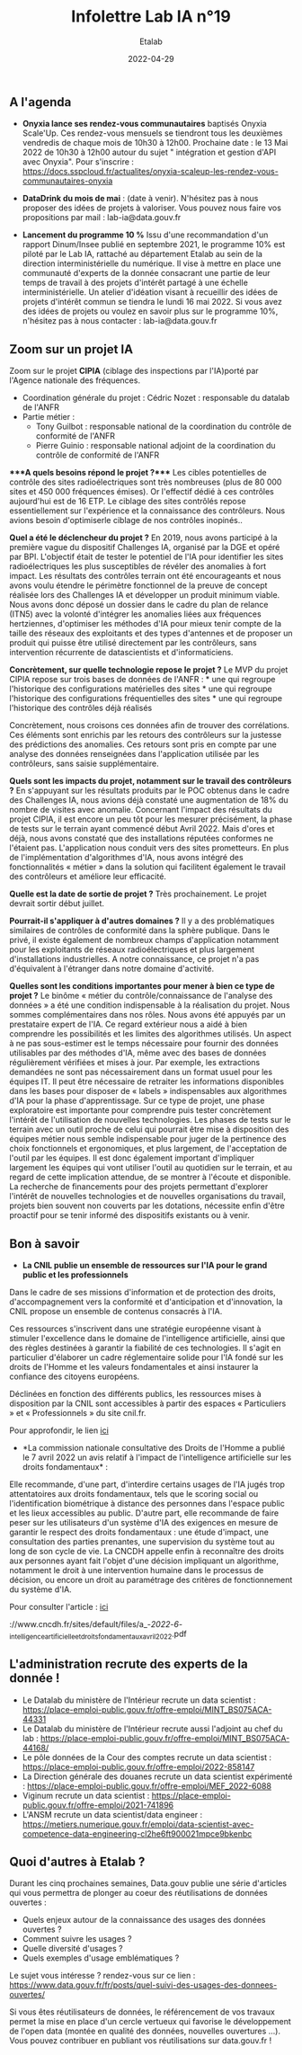 #+title: Infolettre Lab IA n°19
#+date: 2022-04-29
#+author: Etalab
#+layout: post
#+draft: false

[[https://storage.gra.cloud.ovh.net/v1/AUTH_0f20d409cb2a4c9786c769e2edec0e06/imagespadincubateurnet/uploads/upload_be02e7e0332b421edc37b57075c631e8.jpg]]

** A l'agenda
   :PROPERTIES:
   :CUSTOM_ID: a-lagenda
   :END:

- *Onyxia lance ses rendez-vous communautaires* baptisés Onyxia
  Scale'Up. Ces rendez-vous mensuels se tiendront tous les deuxièmes
  vendredis de chaque mois de 10h30 à 12h00. Prochaine date : le 13 Mai
  2022 de 10h30 à 12h00 autour du sujet " intégration et gestion d'API
  avec Onyxia". Pour s'inscrire :
  https://docs.sspcloud.fr/actualites/onyxia-scaleup-les-rendez-vous-communautaires-onyxia

- *DataDrink du mois de mai* : (date à venir). N'hésitez pas à nous
  proposer des idées de projets à valoriser. Vous pouvez nous faire vos
  propositions par mail : lab-ia@data.gouv.fr

- *Lancement du programme 10 %* Issu d'une recommandation d'un rapport
  Dinum/Insee publié en septembre 2021, le programme 10% est piloté par
  le Lab IA, rattaché au département Etalab au sein de la direction
  interministérielle du numérique. Il vise à mettre en place une
  communauté d'experts de la donnée consacrant une partie de leur temps
  de travail à des projets d'intérêt partagé à une échelle
  interministérielle. Un atelier d'idéation visant à recueillir des
  idées de projets d'intérêt commun se tiendra le lundi 16 mai 2022. Si
  vous avez des idées de projets ou voulez en savoir plus sur le
  programme 10%, n'hésitez pas à nous contacter : lab-ia@data.gouv.fr

** Zoom sur un projet IA

Zoom sur le projet *CIPIA* (ciblage des inspections par l'IA)porté par
l'Agence nationale des fréquences.

- Coordination générale du projet : Cédric Nozet : responsable du
  datalab de l'ANFR
- Partie métier :
  - Tony Guilbot : responsable national de la coordination du contrôle
    de conformité de l'ANFR
  - Pierre Guinio : responsable national adjoint de la coordination du
    contrôle de conformité de l'ANFR

****A quels besoins répond le projet ?**** Les cibles potentielles de
contrôle des sites radioélectriques sont très nombreuses (plus de 80 000
sites et 450 000 fréquences émises). Or l'effectif dédié à ces contrôles
aujourd'hui est de 16 ETP. Le ciblage des sites contrôlés repose
essentiellement sur l'expérience et la connaissance des contrôleurs.
Nous avions besoin d'optimiserle ciblage de nos contrôles inopinés..

*Quel a été le déclencheur du projet ?* En 2019, nous avons participé à
la première vague du dispositif Challenges IA, organisé par la DGE et
opéré par BPI. L'objectif était de tester le potentiel de l'IA pour
identifier les sites radioélectriques les plus susceptibles de révéler
des anomalies à fort impact. Les résultats des contrôles terrain ont été
encourageants et nous avons voulu étendre le périmètre fonctionnel de la
preuve de concept réalisée lors des Challenges IA et développer un
produit minimum viable. Nous avons donc déposé un dossier dans le cadre
du plan de relance (ITN5) avec la volonté d'intégrer les anomalies liées
aux fréquences hertziennes, d'optimiser les méthodes d'IA pour mieux
tenir compte de la taille des réseaux des exploitants et des types
d'antennes et de proposer un produit qui puisse être utilisé directement
par les contrôleurs, sans intervention récurrente de datascientists et
d'informaticiens.

*Concrètement, sur quelle technologie repose le projet ?* Le MVP du
projet CIPIA repose sur trois bases de données de l'ANFR : * une qui
regroupe l'historique des configurations matérielles des sites * une qui
regroupe l'historique des configurations fréquentielles des sites * une
qui regroupe l'historique des contrôles déjà réalisés

Concrètement, nous croisons ces données afin de trouver des
corrélations. Ces éléments sont enrichis par les retours des contrôleurs
sur la justesse des prédictions des anomalies. Ces retours sont pris en
compte par une analyse des données renseignées dans l'application
utilisée par les contrôleurs, sans saisie supplémentaire.

*Quels sont les impacts du projet, notamment sur le travail des
contrôleurs ?* En s'appuyant sur les résultats produits par le POC
obtenus dans le cadre des Challenges IA, nous avions déjà constaté une
augmentation de 18% du nombre de visites avec anomalie. Concernant
l'impact des résultats du projet CIPIA, il est encore un peu tôt pour
les mesurer précisément, la phase de tests sur le terrain ayant commencé
début Avril 2022. Mais d'ores et déjà, nous avons constaté que des
installations réputées conformes ne l'étaient pas. L'application nous
conduit vers des sites prometteurs. En plus de l'implémentation
d'algorithmes d'IA, nous avons intégré des fonctionnalités « métier »
dans la solution qui facilitent également le travail des contrôleurs et
améliore leur efficacité.

*Quelle est la date de sortie de projet ?* Très prochainement. Le projet
devrait sortir début juillet.

*Pourrait-il s'appliquer à d'autres domaines ?* Il y a des
problématiques similaires de contrôles de conformité dans la sphère
publique. Dans le privé, il existe également de nombreux champs
d'application notamment pour les exploitants de réseaux radioélectriques
et plus largement d'installations industrielles. A notre connaissance,
ce projet n'a pas d'équivalent à l'étranger dans notre domaine
d'activité.

*Quelles sont les conditions importantes pour mener à bien ce type de
projet ?* Le binôme « métier du contrôle/connaissance de l'analyse des
données » a été une condition indispensable à la réalisation du projet.
Nous sommes complémentaires dans nos rôles. Nous avons été appuyés par
un prestataire expert de l'IA. Ce regard extérieur nous a aidé à bien
comprendre les possibilités et les limites des algorithmes utilisés. Un
aspect à ne pas sous-estimer est le temps nécessaire pour fournir des
données utilisables par des méthodes d'IA, même avec des bases de
données régulièrement vérifiées et mises à jour. Par exemple, les
extractions demandées ne sont pas nécessairement dans un format usuel
pour les équipes IT. Il peut être nécessaire de retraiter les
informations disponibles dans les bases pour disposer de « labels »
indispensables aux algorithmes d'IA pour la phase d'apprentissage. Sur
ce type de projet, une phase exploratoire est importante pour comprendre
puis tester concrètement l'intérêt de l'utilisation de nouvelles
technologies. Les phases de tests sur le terrain avec un outil proche de
celui qui pourrait être mise à disposition des équipes métier nous
semble indispensable pour juger de la pertinence des choix fonctionnels
et ergonomiques, et plus largement, de l'acceptation de l'outil par les
équipes. Il est donc également important d'impliquer largement les
équipes qui vont utiliser l'outil au quotidien sur le terrain, et au
regard de cette implication attendue, de se montrer à l'écoute et
disponible. La recherche de financements pour des projets permettant
d'explorer l'intérêt de nouvelles technologies et de nouvelles
organisations du travail, projets bien souvent non couverts par les
dotations, nécessite enfin d'être proactif pour se tenir informé des
dispositifs existants ou à venir.

** Bon à savoir

- *La CNIL publie un ensemble de ressources sur l'IA pour le grand
  public et les professionnels*

Dans le cadre de ses missions d'information et de protection des droits,
d'accompagnement vers la conformité et d'anticipation et d'innovation,
la CNIL propose un ensemble de contenus consacrés à l'IA.

Ces ressources s'inscrivent dans une stratégie européenne visant à
stimuler l'excellence dans le domaine de l'intelligence artificielle,
ainsi que des règles destinées à garantir la fiabilité de ces
technologies. Il s'agit en particulier d'élaborer un cadre réglementaire
solide pour l'IA fondé sur les droits de l'Homme et les valeurs
fondamentales et ainsi instaurer la confiance des citoyens européens.

Déclinées en fonction des différents publics, les ressources mises à
disposition par la CNIL sont accessibles à partir des espaces «
Particuliers » et « Professionnels » du site cnil.fr.

Pour approfondir, le lien
[[https://www.cnil.fr/fr/intelligence-artificielle-ia][ici]]

- *La commission nationale consultative des Droits de l'Homme a publié
  le 7 avril 2022 un avis relatif à l'impact de l'intelligence
  artificielle sur les droits fondamentaux* :

Elle recommande, d'une part, d'interdire certains usages de l'IA jugés
trop attentatoires aux droits fondamentaux, tels que le scoring social
ou l'identification biométrique à distance des personnes dans l'espace
public et les lieux accessibles au public. D'autre part, elle recommande
de faire peser sur les utilisateurs d'un système d'IA des exigences en
mesure de garantir le respect des droits fondamentaux : une étude
d'impact, une consultation des parties prenantes, une supervision du
système tout au long de son cycle de vie. La CNCDH appelle enfin à
reconnaître des droits aux personnes ayant fait l'objet d'une décision
impliquant un algorithme, notamment le droit à une intervention humaine
dans le processus de décision, ou encore un droit au paramétrage des
critères de fonctionnement du système d'IA.

Pour consulter l'article :
[[https://www.cncdh.fr/sites/default/files/a_-_2022_-_6_-_intelligence_artificielle_et_droits_fondamentaux_avril_2022.pdf][ici]]

://www.cncdh.fr/sites/default/files/a_-/2022/-/6/-_intelligence_artificielle_et_droits_fondamentaux_avril_2022.pdf

** L'administration recrute des experts de la donnée !

- Le Datalab du ministère de l'Intérieur recrute un data scientist :
  https://place-emploi-public.gouv.fr/offre-emploi/MINT_BS075ACA-44331
- Le Datalab du ministère de l'Intérieur recrute aussi l'adjoint au chef
  du lab :
  https://place-emploi-public.gouv.fr/offre-emploi/MINT_BS075ACA-44168/
- Le pôle données de la Cour des comptes recrute un data scientist :
  https://place-emploi-public.gouv.fr/offre-emploi/2022-858147
- La Direction générale des douanes recrute un data scientist
  expérimenté :
  https://place-emploi-public.gouv.fr/offre-emploi/MEF_2022-6088
- Viginum recrute un data scientist :
  https://place-emploi-public.gouv.fr/offre-emploi/2021-741896
- L'ANSM recrute un data scientist/data engineer :
  https://metiers.numerique.gouv.fr/emploi/data-scientist-avec-competence-data-engineering-cl2he6ft900021mpce9bkenbc

** Quoi d'autres à Etalab ?

Durant les cinq prochaines semaines, Data.gouv publie une série
d'articles qui vous permettra de plonger au coeur des réutilisations de
données ouvertes :

- Quels enjeux autour de la connaissance des usages des données ouvertes
  ?
- Comment suivre les usages ?
- Quelle diversité d'usages ?
- Quels exemples d'usage emblématiques ?

Le sujet vous intéresse ? rendez-vous sur ce lien :
https://www.data.gouv.fr/fr/posts/quel-suivi-des-usages-des-donnees-ouvertes/

Si vous êtes réutilisateurs de données, le référencement de vos travaux
permet la mise en place d'un cercle vertueux qui favorise le
développement de l'open data (montée en qualité des données, nouvelles
ouvertures ...). Vous pouvez contribuer en publiant vos réutilisations
sur data.gouv.fr !
